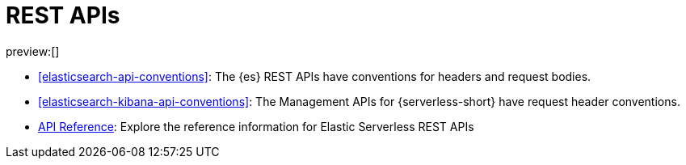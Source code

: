 [[elasticsearch-http-apis]]
= REST APIs

:description: {es} and {kib} expose REST APIs that can be called directly to configure and access {stack} features.
:keywords: serverless, elasticsearch, http, rest, overview

preview:[]

* <<elasticsearch-api-conventions>>: The {es} REST APIs have conventions for headers and request bodies.
* <<elasticsearch-kibana-api-conventions>>: The Management APIs for {serverless-short} have request header conventions.
* https://www.elastic.co/docs/api/[API Reference]: Explore the reference information for Elastic Serverless REST APIs
